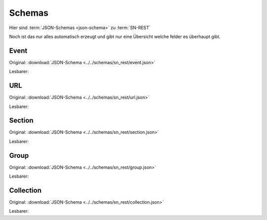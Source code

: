 .. _sn_rest_schemas:

Schemas
========================

Hier sind :term:`JSON-Schemas <json-schema>` zu :term:`SN-REST`

Noch ist das nur alles automatisch erzeugt und gibt nur eine Übersicht welche felder es überhaupt gibt.

.. _sn_rest_event:

Event
------

Original: :download:`JSON-Schema <../../schemas/sn_rest/event.json>`

Lesbarer:

.. jsonschema:: ../../schemas/sn_rest/event.json

.. _sn_rest_url:

URL
----

Original: :download:`JSON-Schema <../../schemas/sn_rest/url.json>`

Lesbarer:

.. jsonschema:: ../../schemas/sn_rest/url.json

.. _sn_rest_section:

Section
--------

Original: :download:`JSON-Schema <../../schemas/sn_rest/section.json>`

Lesbarer:

.. jsonschema:: ../../schemas/sn_rest/section.json

.. _sn_rest_group:

Group
------

Original: :download:`JSON-Schema <../../schemas/sn_rest/group.json>`

Lesbarer:

.. jsonschema:: ../../schemas/sn_rest/group.json

.. _sn_rest_collection:

Collection
-----------

Original: :download:`JSON-Schema <../../schemas/sn_rest/collection.json>`

Lesbarer:

.. jsonschema:: ../../schemas/sn_rest/collection.json

